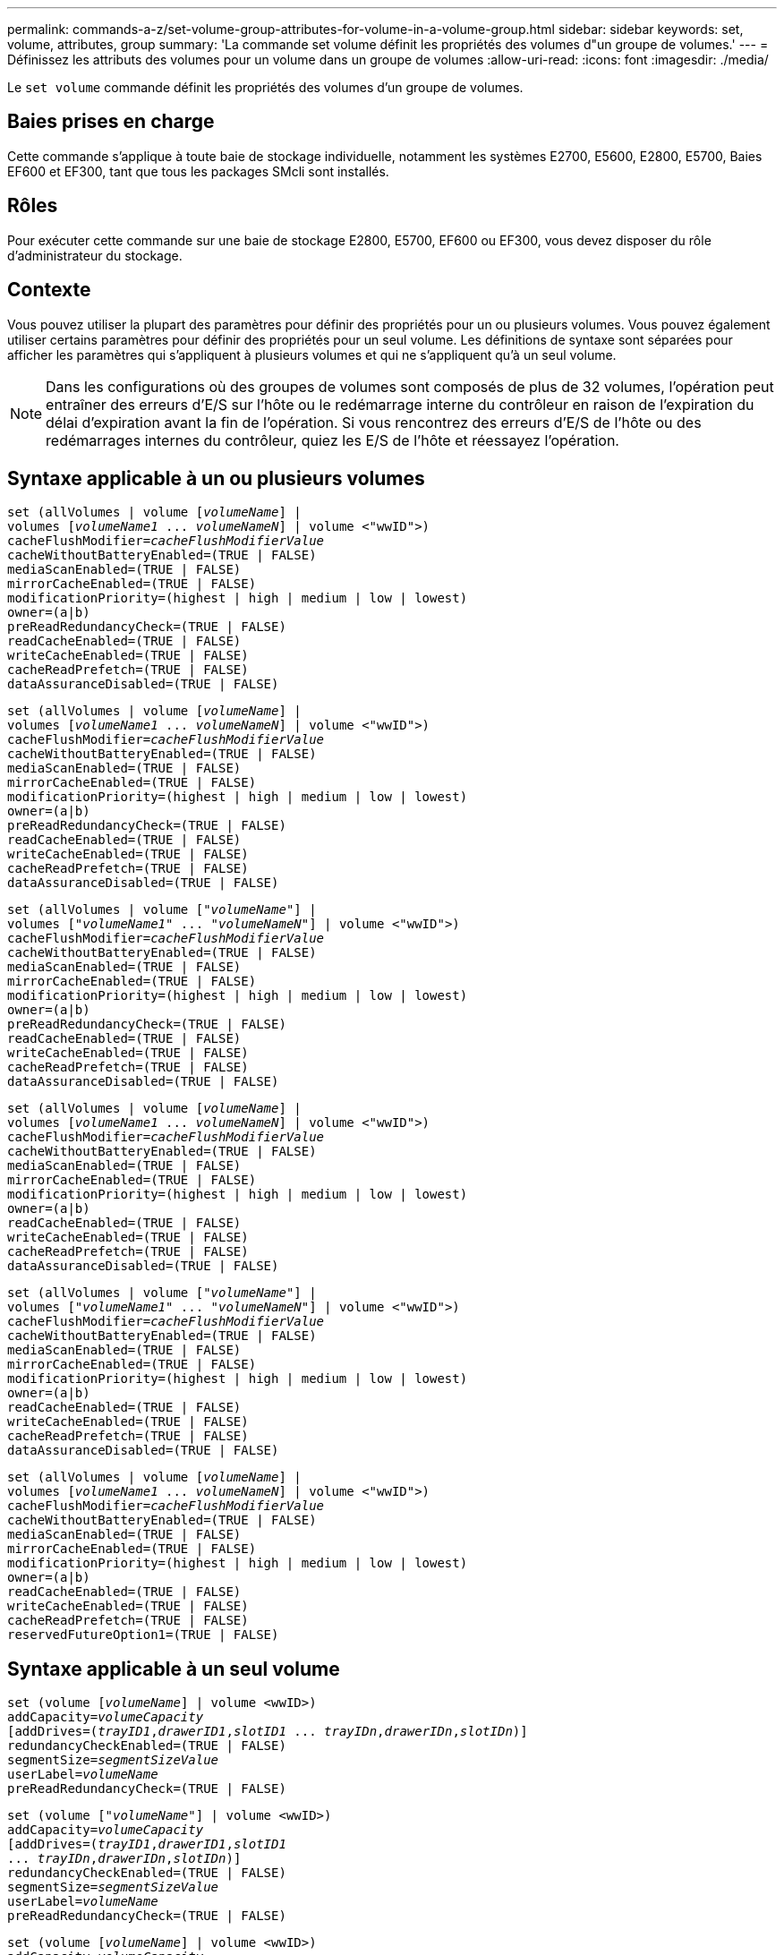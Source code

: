 ---
permalink: commands-a-z/set-volume-group-attributes-for-volume-in-a-volume-group.html 
sidebar: sidebar 
keywords: set, volume, attributes, group 
summary: 'La commande set volume définit les propriétés des volumes d"un groupe de volumes.' 
---
= Définissez les attributs des volumes pour un volume dans un groupe de volumes
:allow-uri-read: 
:icons: font
:imagesdir: ./media/


[role="lead"]
Le `set volume` commande définit les propriétés des volumes d'un groupe de volumes.



== Baies prises en charge

Cette commande s'applique à toute baie de stockage individuelle, notamment les systèmes E2700, E5600, E2800, E5700, Baies EF600 et EF300, tant que tous les packages SMcli sont installés.



== Rôles

Pour exécuter cette commande sur une baie de stockage E2800, E5700, EF600 ou EF300, vous devez disposer du rôle d'administrateur du stockage.



== Contexte

Vous pouvez utiliser la plupart des paramètres pour définir des propriétés pour un ou plusieurs volumes. Vous pouvez également utiliser certains paramètres pour définir des propriétés pour un seul volume. Les définitions de syntaxe sont séparées pour afficher les paramètres qui s'appliquent à plusieurs volumes et qui ne s'appliquent qu'à un seul volume.

[NOTE]
====
Dans les configurations où des groupes de volumes sont composés de plus de 32 volumes, l'opération peut entraîner des erreurs d'E/S sur l'hôte ou le redémarrage interne du contrôleur en raison de l'expiration du délai d'expiration avant la fin de l'opération. Si vous rencontrez des erreurs d'E/S de l'hôte ou des redémarrages internes du contrôleur, quiez les E/S de l'hôte et réessayez l'opération.

====


== Syntaxe applicable à un ou plusieurs volumes

[listing, subs="+macros"]
----
set (allVolumes | volume pass:quotes[[_volumeName_]] |
volumes pass:quotes[[_volumeName1_ ... _volumeNameN_]] | volume <"wwID">)
pass:quotes[cacheFlushModifier=_cacheFlushModifierValue_]
cacheWithoutBatteryEnabled=(TRUE | FALSE)
mediaScanEnabled=(TRUE | FALSE)
mirrorCacheEnabled=(TRUE | FALSE)
modificationPriority=(highest | high | medium | low | lowest)
owner=(a|b)
preReadRedundancyCheck=(TRUE | FALSE)
readCacheEnabled=(TRUE | FALSE)
writeCacheEnabled=(TRUE | FALSE)
cacheReadPrefetch=(TRUE | FALSE)
dataAssuranceDisabled=(TRUE | FALSE)
----
[listing, subs="+macros"]
----
set (allVolumes | volume pass:quotes[[_volumeName_]] |
volumes pass:quotes[[_volumeName1_ ... _volumeNameN_]] | volume <"wwID">)
pass:quotes[cacheFlushModifier=_cacheFlushModifierValue_]
cacheWithoutBatteryEnabled=(TRUE | FALSE)
mediaScanEnabled=(TRUE | FALSE)
mirrorCacheEnabled=(TRUE | FALSE)
modificationPriority=(highest | high | medium | low | lowest)
owner=(a|b)
preReadRedundancyCheck=(TRUE | FALSE)
readCacheEnabled=(TRUE | FALSE)
writeCacheEnabled=(TRUE | FALSE)
cacheReadPrefetch=(TRUE | FALSE)
dataAssuranceDisabled=(TRUE | FALSE)
----
[listing, subs="+macros"]
----
set (allVolumes | volume pass:quotes[["_volumeName_"]] |
volumes pass:quotes[["_volumeName1_" ... "_volumeNameN_"]] | volume <"wwID">)
pass:quotes[cacheFlushModifier=_cacheFlushModifierValue_]
cacheWithoutBatteryEnabled=(TRUE | FALSE)
mediaScanEnabled=(TRUE | FALSE)
mirrorCacheEnabled=(TRUE | FALSE)
modificationPriority=(highest | high | medium | low | lowest)
owner=(a|b)
preReadRedundancyCheck=(TRUE | FALSE)
readCacheEnabled=(TRUE | FALSE)
writeCacheEnabled=(TRUE | FALSE)
cacheReadPrefetch=(TRUE | FALSE)
dataAssuranceDisabled=(TRUE | FALSE)
----
[listing, subs="+macros"]
----
set (allVolumes | volume pass:quotes[[_volumeName_]] |
volumes pass:quotes[[_volumeName1_ ... _volumeNameN_]] | volume <"wwID">)
pass:quotes[cacheFlushModifier=_cacheFlushModifierValue_]
cacheWithoutBatteryEnabled=(TRUE | FALSE)
mediaScanEnabled=(TRUE | FALSE)
mirrorCacheEnabled=(TRUE | FALSE)
modificationPriority=(highest | high | medium | low | lowest)
owner=(a|b)
readCacheEnabled=(TRUE | FALSE)
writeCacheEnabled=(TRUE | FALSE)
cacheReadPrefetch=(TRUE | FALSE)
dataAssuranceDisabled=(TRUE | FALSE)
----
[listing, subs="+macros"]
----
set (allVolumes | volume pass:quotes[["_volumeName_"]] |
volumes pass:quotes[["_volumeName1_" ... "_volumeNameN_"]] | volume <"wwID">)
pass:quotes[cacheFlushModifier=_cacheFlushModifierValue_]
cacheWithoutBatteryEnabled=(TRUE | FALSE)
mediaScanEnabled=(TRUE | FALSE)
mirrorCacheEnabled=(TRUE | FALSE)
modificationPriority=(highest | high | medium | low | lowest)
owner=(a|b)
readCacheEnabled=(TRUE | FALSE)
writeCacheEnabled=(TRUE | FALSE)
cacheReadPrefetch=(TRUE | FALSE)
dataAssuranceDisabled=(TRUE | FALSE)
----
[listing, subs="+macros"]
----
set (allVolumes | volume pass:quotes[[_volumeName_]] |
volumes pass:quotes[[_volumeName1_ ... _volumeNameN_]] | volume <"wwID">)
pass:quotes[cacheFlushModifier=_cacheFlushModifierValue_]
cacheWithoutBatteryEnabled=(TRUE | FALSE)
mediaScanEnabled=(TRUE | FALSE)
mirrorCacheEnabled=(TRUE | FALSE)
modificationPriority=(highest | high | medium | low | lowest)
owner=(a|b)
readCacheEnabled=(TRUE | FALSE)
writeCacheEnabled=(TRUE | FALSE)
cacheReadPrefetch=(TRUE | FALSE)
reservedFutureOption1=(TRUE | FALSE)
----


== Syntaxe applicable à un seul volume

[listing, subs="+macros"]
----
set (volume pass:quotes[[_volumeName_]] | volume <wwID>)
pass:quotes[addCapacity=_volumeCapacity_]
[addDrives=pass:quotes[(_trayID1_,_drawerID1_,_slotID1_ ... _trayIDn_,_drawerIDn_,_slotIDn_)]]
redundancyCheckEnabled=(TRUE | FALSE)
pass:quotes[segmentSize=_segmentSizeValue_]
pass:quotes[userLabel=_volumeName_]
preReadRedundancyCheck=(TRUE | FALSE)
----
[listing, subs="+macros"]
----
set (volume pass:quotes[["_volumeName_"]] | volume <wwID>)
pass:quotes[addCapacity=_volumeCapacity_]
[addDrives=pass:quotes[(_trayID1_,_drawerID1_,_slotID1_
... _trayIDn_,_drawerIDn_,_slotIDn_)]]
redundancyCheckEnabled=(TRUE | FALSE)
pass:quotes[segmentSize=_segmentSizeValue_]
pass:quotes[userLabel=_volumeName_]
preReadRedundancyCheck=(TRUE | FALSE)
----
[listing, subs="+macros"]
----
set (volume pass:quotes[[_volumeName_]] | volume <wwID>)
pass:quotes[addCapacity=_volumeCapacity_]
[addDrives=pass:quotes[(_trayID1_,_slotID1_ ... _trayIDn_,_slotIDn_)]]
redundancyCheckEnabled=(TRUE | FALSE)
pass:quotes[segmentSize=_segmentSizeValue_]
pass:quotes[userLabel=_volumeName_]
preReadRedundancyCheck=(TRUE | FALSE)
----


== Paramètres

[cols="2*"]
|===
| Paramètre | Description 


 a| 
`allVolumes`
 a| 
Ce paramètre définit les propriétés de tous les volumes de la matrice de stockage.



 a| 
`volume`
 a| 
Nom du volume pour lequel vous souhaitez définir des propriétés. Placez le nom du volume entre crochets ([ ]). Si le nom du volume contient des caractères ou des chiffres spéciaux, vous devez inclure le nom du volume entre guillemets (" ") entre crochets.



 a| 
`volume`
 a| 
Identifiant WWID (World Wide identifier) du volume pour lequel vous souhaitez définir des propriétés. Placez le WWID entre guillemets (" ") à l'intérieur des supports d'angle (<>).

[NOTE]
====
Lors de l'exécution de cette commande, n'utilisez pas de séparateurs de deux-points dans le WWID.

====


 a| 
`volumes`
 a| 
Les noms de plusieurs volumes pour lesquels vous souhaitez définir des propriétés. Tous les volumes auront les mêmes propriétés. Entrez les noms des volumes à l'aide des règles suivantes :

* Placez tous les noms entre crochets ([ ]).
* Séparez chacun des noms par un espace.


Si les noms de volumes comportent des caractères spéciaux ou des chiffres, entrez les noms à l'aide des règles suivantes :

* Placez tous les noms entre crochets ([ ]).
* Placez chacun des noms entre guillemets (" ").
* Séparez chacun des noms par un espace.




 a| 
`cacheFlushModifier`
 a| 
Durée maximale pendant laquelle les données du volume restent dans le cache avant que les données ne soient transférées vers le stockage physique. Les valeurs valides sont répertoriées dans la section Notes.



 a| 
`cacheWithoutBatteryEnabled`
 a| 
Paramètre permettant d'activer ou de désactiver la mise en cache sans piles. Pour activer la mise en cache sans piles, définissez ce paramètre sur `TRUE`. Pour désactiver la mise en cache sans piles, définissez ce paramètre sur `FALSE`.



 a| 
`mediaScanEnabled`
 a| 
Paramètre permettant d'activer ou de désactiver la recherche multimédia pour le volume. Pour activer l'analyse des supports, définissez ce paramètre sur `TRUE`. Pour désactiver la numérisation de support, définissez ce paramètre sur `FALSE`. (Si l'analyse des supports est désactivée au niveau de la matrice de stockage, ce paramètre n'a aucun effet.)



 a| 
`mirrorCacheEnabled`
 a| 
Paramètre permettant d'activer ou de désactiver le cache miroir. Pour activer le cache miroir, définissez ce paramètre sur `TRUE`. Pour désactiver le cache miroir, définissez ce paramètre sur `FALSE`.



 a| 
`modificationPriority`
 a| 
La priorité des modifications de volume lorsque la baie de stockage est opérationnelle. Les valeurs valides sont `highest`, `high`, `medium`, `low`, ou `lowest`.



 a| 
`owner`
 a| 
Contrôleur qui détient le volume. Les identifiants de contrôleur valides sont `a` ou `b`, où `a` Est le contrôleur dans le slot A, et `b` Est le contrôleur associé au slot B. Utilisez ce paramètre uniquement si vous souhaitez modifier le propriétaire du volume.



 a| 
`preReadRedundancyCheck`
 a| 
Paramètre permettant d'activer ou de désactiver la vérification de redondance avant lecture. La vérification préalable de la redondance vérifie la cohérence des données de redondance RAID pour les bandes contenant les données lues. La vérification de la redondance préalable à la lecture est effectuée uniquement lors des opérations de lecture. Pour activer la vérification de redondance avant lecture, définissez ce paramètre sur `TRUE`. Pour désactiver la vérification de redondance avant lecture, définissez ce paramètre sur `FALSE`.

[NOTE]
====
N'utilisez pas ce paramètre sur les volumes non redondants, tels que les volumes RAID 0.

====


 a| 
`readCacheEnabled`
 a| 
Paramètre permettant d'activer ou de désactiver le cache de lecture. Pour activer le cache de lecture, définissez ce paramètre sur `TRUE`. Pour désactiver le cache de lecture, définissez ce paramètre sur `FALSE`.



 a| 
`writeCacheEnabled`
 a| 
Paramètre permettant d'activer ou de désactiver le cache d'écriture. Pour activer le cache d'écriture, définissez ce paramètre sur `TRUE`. Pour désactiver le cache d'écriture, définissez ce paramètre sur `FALSE`.



 a| 
`cacheReadPrefetch`
 a| 
Paramètre permettant d'activer ou de désactiver la lecture préalable du cache. Pour désactiver la lecture préalable du cache, définissez ce paramètre sur `FALSE`. Pour activer la lecture préalable du cache, définissez ce paramètre sur `TRUE`.



 a| 
`dataAssuranceDisabled`
 a| 
Paramètre permettant de désactiver l'assurance de données pour un volume spécifique.

Pour que ce paramètre ait une signification, votre volume doit pouvoir garantir la sécurité des données. Ce paramètre modifie un volume qui prend en charge l'assurance de données vers un volume qui ne prend pas en charge la fonctionnalité Data assurance.

[NOTE]
====
Cette option n'est valable que si les disques prennent en charge l'application DA.

====
Pour supprimer l'assurance de données d'un volume qui prend en charge l'assurance de données, définissez ce paramètre sur `TRUE`.

[NOTE]
====
Si vous supprimez l'assurance de données d'un volume, vous ne pouvez pas redéfinir l'assurance de données pour ce volume.

====
Pour réinitialiser l'assurance de données pour les données d'un volume, à partir duquel vous avez supprimé la fonctionnalité de Data assurance, effectuez les opérations suivantes :

. Supprimer les données du volume
. Supprimez le volume.
. Recréer un nouveau volume avec les propriétés du volume supprimé
. Définissez l'assurance des données pour le nouveau volume.
. Déplacez les données vers le nouveau volume.




 a| 
`addCapacity`
 a| 
Paramètre permettant d'augmenter la taille de stockage (capacité) du volume pour lequel vous définissez des propriétés. La taille est définie en unités de `bytes`, `KB`, `MB`, `GB`, ou `TB`. La valeur par défaut est `bytes`.



 a| 
`addDrives`
 a| 
Pour les tiroirs disques haute capacité, spécifiez la valeur d'ID du bac, la valeur d'ID du tiroir et la valeur d'ID du logement pour le lecteur. Pour les tiroirs disques basse capacité, spécifiez la valeur d'ID du bac et la valeur d'ID du logement pour le lecteur. Les valeurs d'ID du bac sont `0` à `99`. Les valeurs d'ID de tiroir sont `1` à `5`.

La capacité maximale de tous les emplacements est de 24. Les valeurs d'ID de fente commencent à 0 ou 1, selon le modèle de bac. Les tiroirs disques compatibles avec les contrôleurs E2800 et E5700 ont des numéros d'ID de slot commençant à 0. Les tiroirs disques compatibles avec les contrôleurs E2700 et E5600 possèdent des numéros d'ID de slot commençant à 1.

Placez la valeur d'ID du bac, la valeur d'ID du tiroir et la valeur d'ID de logement entre crochets ([ ]).

Utilisez ce paramètre avec le `addCapacity` paramètre si vous devez spécifier des disques supplémentaires pour prendre en charge la nouvelle taille.



 a| 
`redundancyCheckEnabled`
 a| 
Paramètre permettant d'activer ou de désactiver la vérification de redondance lors d'une analyse de support. Pour activer la vérification de redondance, définissez ce paramètre sur `TRUE`. Pour désactiver la vérification de redondance, définissez ce paramètre sur `FALSE`.



 a| 
`segmentSize`
 a| 
Quantité de données (en Ko) que le contrôleur écrit sur un seul disque du volume avant d'écrire les données sur le disque suivant. Les valeurs valides sont `8`, `16`, `32`, `64`, `128`, `256`, ou `512`.



 a| 
`userLabel`
 a| 
Le nouveau nom que vous souhaitez attribuer à un volume existant. Placez le nouveau nom du volume entre guillemets (" ").



 a| 
`preReadRedundancyCheck`
 a| 
Paramètre permettant de vérifier la cohérence des données de redondance RAID sur les bandes pendant les opérations de lecture. N'utilisez pas cette opération pour les volumes non redondants, par exemple RAID niveau 0. Pour vérifier la cohérence de la redondance, définissez ce paramètre sur `TRUE`. Pour aucune vérification de bande, définissez ce paramètre sur `FALSE`.

|===


== Remarques

Des erreurs d'E/S hôte peuvent entraîner des groupes de volumes comprenant plus de 32 volumes. Cette opération peut également entraîner un redémarrage interne des contrôleurs en raison de l'expiration de la période de temporisation avant la fin de l'opération. Si vous rencontrez ce problème, effectuez une mise au repos des E/S de l'hôte et réessayez l'opération.

Lorsque vous utilisez cette commande, vous pouvez spécifier un ou plusieurs paramètres facultatifs.

Vous ne pouvez appliquer ces paramètres qu'à un seul volume à la fois :

* `addCapacity`
* `segmentSize`
* `userLabel`
* `logicalUnitNumber`




== Ajoutez de la capacité, ajoutez des disques et augmentez la taille du segment

Réglage du `addCapacity` paramètre, le `addDrives` ou le `segmentSize` paramètre démarre une opération de longue durée que vous ne pouvez pas arrêter. Ces opérations longues sont exécutées en arrière-plan et ne vous empêchent pas d'exécuter d'autres commandes. Pour afficher la progression des opérations de longue durée, utilisez le `show volume actionProgress` commande.



== Modificateur de vidage du cache

Les valeurs valides pour le modificateur de vidage du cache sont répertoriées dans ce tableau.

[cols="2*"]
|===
| Valeur | Description 


 a| 
`Immediate`
 a| 
Les données sont transférées dès qu'elles sont placées dans le cache.



 a| 
`.25`
 a| 
Les données sont transférées après 250 ms.



 a| 
`.5`
 a| 
Les données sont transférées après 500 ms.



 a| 
`.75`
 a| 
Les données sont transférées après 750 ms.



 a| 
`1`
 a| 
Les données sont vidées après 1 s.



 a| 
`1.5`
 a| 
Les données sont transférées après 1500 ms.



 a| 
`2`
 a| 
Les données sont transférées après 2 s.



 a| 
`5`
 a| 
Les données sont vidées après 5 s.



 a| 
`10`
 a| 
Les données sont vidées après 10 s.



 a| 
`20`
 a| 
Les données sont vidées après 20 s.



 a| 
`60`
 a| 
Les données sont transférées après 60 s (1 min).



 a| 
`120`
 a| 
Les données sont transférées après 120 s (2 min).



 a| 
`300`
 a| 
Les données sont transférées après 300 s (5 min).



 a| 
`1200`
 a| 
Les données sont transférées après 1200 s (20 min).



 a| 
`3600`
 a| 
Les données sont vidées après 3600 s (1 heure).



 a| 
`Infinite`
 a| 
Les données en cache ne sont soumises à aucune contrainte d'âge ou de temps. Les données sont transférées en fonction d'autres critères gérés par le contrôleur.

|===
[NOTE]
====
Ne définissez pas la valeur du `cacheFlushModifier` paramètre au-dessus de 10 secondes. Une exception est faite à des fins de test. Après avoir exécuté les tests dans lesquels vous avez défini les valeurs de l' `cacheFlushModifier` paramètre au-dessus de 10 secondes, renvoie la valeur de l' `cacheFlushModifier` paramètre à 10 secondes ou moins.

====


== Cache sans batterie activée

La mise en cache d'écriture sans batterie permet de continuer la mise en cache d'écriture si les batteries du contrôleur sont complètement déchargées, mais pas complètement chargées ou non présentes. Si vous définissez ce paramètre sur `TRUE` Sans système d'alimentation sans coupure ou autre source d'alimentation de sauvegarde, vous pouvez perdre des données en cas de panne de l'alimentation de la baie de stockage. Ce paramètre n'a aucun effet si la mise en cache des écritures est désactivée.



== Priorité de modification

La priorité de modification définit la quantité de ressources système utilisées lors de la modification des propriétés de volume. Si vous sélectionnez le niveau de priorité le plus élevé, la modification de volume utilise le plus grand nombre de ressources système, ce qui diminue les performances pour les transferts de données hôte.



== Préextraction de lecture du cache

Le `cacheReadPrefetch` paramètre permet au contrôleur de copier des blocs de données supplémentaires dans le cache tandis que le contrôleur lit et copie les blocs de données requis par l'hôte à partir du disque dans le cache. Cette action augmente le risque d'une future demande de données à partir du cache. Le préchargement de lecture du cache est important pour les applications multimédia qui utilisent des transferts de données séquentiels. Les paramètres de configuration de la matrice de stockage que vous utilisez déterminent le nombre de blocs de données supplémentaires que le contrôleur lit dans le cache. Valeurs valides pour le `cacheReadPrefetch` les paramètres sont `TRUE` ou `FALSE`.



== Taille du segment

La taille d'un segment détermine le nombre de blocs de données que le contrôleur écrit sur un seul disque du volume avant d'écrire des données sur le disque suivant. Chaque bloc de données stocke 512 octets de données. Le bloc de données est la plus petite unité de stockage. La taille d'un segment détermine le nombre de blocs de données qu'il contient. Par exemple, un segment de 8 Ko contient 16 blocs de données. Un segment de 64 Ko contient 128 blocs de données.

Lorsque vous entrez une valeur pour la taille du segment, la valeur est vérifiée par rapport aux valeurs prises en charge fournies par le contrôleur au moment de l'exécution. Si la valeur saisie n'est pas valide, le contrôleur renvoie une liste de valeurs valides. L'utilisation d'un lecteur unique pour une seule demande laisse les autres lecteurs disponibles pour traiter simultanément d'autres demandes.

Si le volume se trouve dans un environnement où un utilisateur unique transfère de grandes unités de données (comme le multimédia), les performances sont optimisées lorsqu'une seule demande de transfert de données est traitée avec une seule bande de données. (Une bande de données est la taille du segment multipliée par le nombre de disques du groupe de volumes utilisés pour le transfert de données.) Dans ce cas, plusieurs disques sont utilisés pour la même demande, mais chaque disque n'est accessible qu'une seule fois.

Pour des performances optimales dans une base de données multi-utilisateurs ou un environnement de stockage de système de fichiers, définissez la taille de votre segment afin de minimiser le nombre de lecteurs requis pour répondre à une demande de transfert de données.



== Niveau minimal de firmware

5.00 ajoute le `addCapacity` paramètre.

7.10 ajoute le `preReadRedundancyCheck` paramètre.

7.60 ajoute le `drawerID` saisie utilisateur.

7.75 ajoute le `dataAssuranceDisabled` paramètre.

8.10 corrige les valeurs pour le `cacheFlushModifier` paramètre dans la table de vidage du cache.
